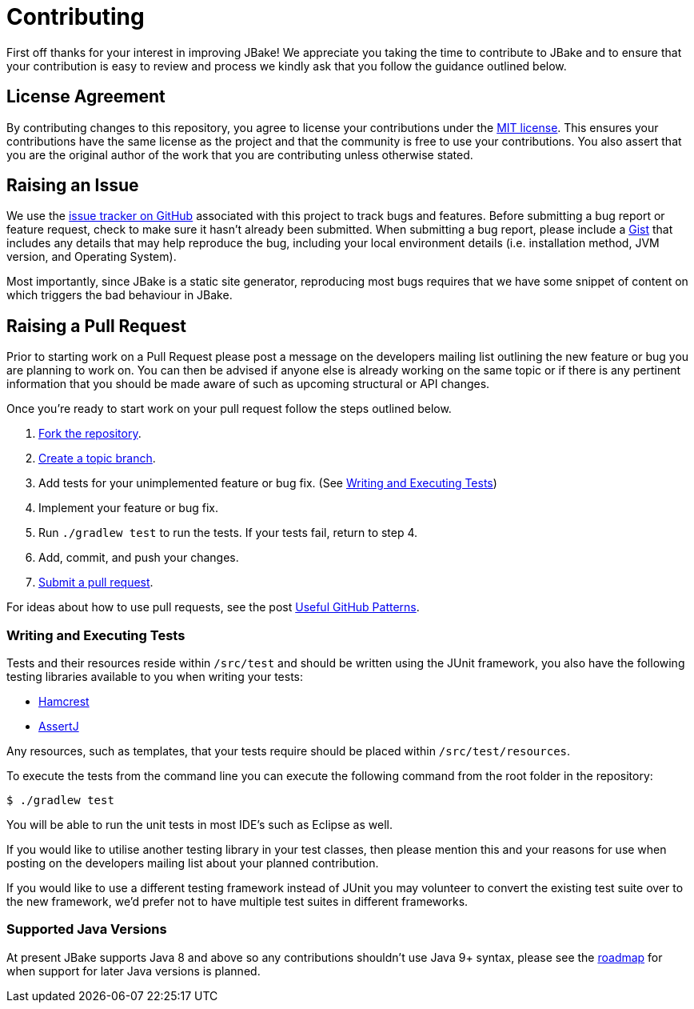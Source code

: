 = Contributing
// settings:
:idprefix:
:idseparator: -
:source-language: java
:language: {source-language}
ifdef::env-github,env-browser[:outfilesuffix: .adoc]
// URIs:
:uri-repo: https://github.com/jbake-org/jbake
:uri-help-base: https://help.github.com/articles
:uri-issues: {uri-repo}/issues
:uri-fork-help: {uri-help-base}/fork-a-repo
:uri-branch-help: {uri-fork-help}#create-branches
:uri-pr-help: {uri-help-base}/using-pull-requests
:uri-gist: https://gist.github.com
:uri-hamcrest: http://hamcrest.org/JavaHamcrest/
:uri-assertj: http://joel-costigliola.github.io/assertj/
:uri-license: LICENSE

First off thanks for your interest in improving JBake! We appreciate you taking the time to contribute to JBake and to
ensure that your contribution is easy to review and process we kindly ask that you follow the guidance outlined below.

== License Agreement

By contributing changes to this repository, you agree to license your contributions under the link:{uri-license}[MIT license].
This ensures your contributions have the same license as the project and that the community is free to use your contributions.
You also assert that you are the original author of the work that you are contributing unless otherwise stated.

== Raising an Issue

We use the {uri-issues}[issue tracker on GitHub] associated with this project to track bugs and features. Before
submitting a bug report or feature request, check to make sure it hasn't already been submitted. When submitting
a bug report, please include a {uri-gist}[Gist] that includes any details that may help reproduce the bug,
including your local environment details (i.e. installation method, JVM version, and Operating System).

Most importantly, since JBake is a static site generator, reproducing most bugs requires that we have some snippet of
content on which triggers the bad behaviour in JBake.

== Raising a Pull Request

Prior to starting work on a Pull Request please post a message on the developers mailing list outlining the new feature
or bug you are planning to work on. You can then be advised if anyone else is already working on the same topic or
if there is any pertinent information that you should be made aware of such as upcoming structural or API changes.

Once you're ready to start work on your pull request follow the steps outlined below.

. {uri-fork-help}[Fork the repository].
. {uri-branch-help}[Create a topic branch].
. Add tests for your unimplemented feature or bug fix. (See <<writing-and-executing-tests>>)
. Implement your feature or bug fix.
. Run `./gradlew test` to run the tests. If your tests fail, return to step 4.
. Add, commit, and push your changes.
. {uri-pr-help}[Submit a pull request].

For ideas about how to use pull requests, see the post
http://blog.quickpeople.co.uk/2013/07/10/useful-github-patterns[Useful GitHub Patterns].

////
uncomment when code style & prefs have been defined
=== Code Style and Formatting

Please use the JBake code Eclipse formatting preferences[link] prior to starting work on any contribution. IntelliJ users
can import this into their IDE.
////

=== Writing and Executing Tests

Tests and their resources reside within `/src/test` and should be written using the JUnit framework, you also have the
following testing libraries available to you when writing your tests:

* {uri-hamcrest}[Hamcrest]
* {uri-assertj}[AssertJ]

Any resources, such as templates, that your tests require should be placed within `/src/test/resources`.

To execute the tests from the command line you can execute the following command from the root folder in the repository:

 $ ./gradlew test

You will be able to run the unit tests in most IDE's such as Eclipse as well.

If you would like to utilise another testing library in your test classes, then please mention this and your reasons
for use when posting on the developers mailing list about your planned contribution.

If you would like to use a different testing framework instead of JUnit you may volunteer to convert the existing test
suite over to the new framework, we'd prefer not to have multiple test suites in different frameworks.

////
this next section is messy, documentation should be included with the project, a copy should exist in the web site
repo but not only there
=== Documentation

Some pull requests may alter the existing behaviour of or add a new feature to JBake, in this scenario please
review the JBake documentation and make...
////

=== Supported Java Versions

At present JBake supports Java 8 and above so any contributions shouldn't use Java 9+ syntax, please see
the {uri-issues}[roadmap] for when support for later Java versions is planned.
